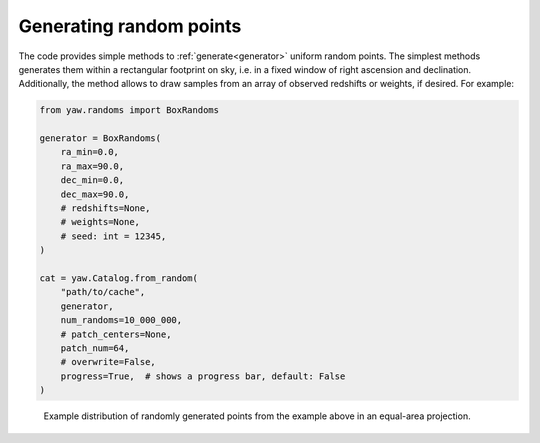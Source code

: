 Generating random points
------------------------

The code provides simple methods to :ref:`generate<generator>` uniform random
points. The simplest methods generates them within a rectangular footprint on
sky, i.e. in a fixed window of right ascension and declination. Additionally,
the method allows to draw samples from an array of observed redshifts or
weights, if desired. For example:

.. code-block:: python

    from yaw.randoms import BoxRandoms

    generator = BoxRandoms(
        ra_min=0.0,
        ra_max=90.0,
        dec_min=0.0,
        dec_max=90.0,
        # redshifts=None,
        # weights=None,
        # seed: int = 12345,
    )

    cat = yaw.Catalog.from_random(
        "path/to/cache",
        generator,
        num_randoms=10_000_000,
        # patch_centers=None,
        patch_num=64,
        # overwrite=False,
        progress=True,  # shows a progress bar, default: False
    )


.. figure:: /_static/rand_density.png
    :figwidth: 100%
    :alt: Example redshift estiamte

    Example distribution of randomly generated points from the example above in
    an equal-area projection.
